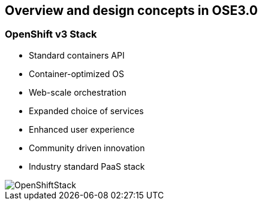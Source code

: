 
:scrollbar:
:data-uri:
== Overview and design concepts in OSE3.0

=== OpenShift v3 Stack

* Standard containers API
* Container-optimized OS
* Web-scale orchestration
* Expanded choice of services
* Enhanced user experience
* Community driven innovation
* Industry standard PaaS stack

image::images/OpenShiftStack.png[width=426*1.5,height=336*1.5]


ifdef::showScript[]

=== Transcript

* Standard containers API
* Container-optimized OS
* Web-scale orchestration
* Expanded choice of services
* Enhanced user experience
* Community driven innovation
* Industry standard PaaS stack


endif::showScript[]


